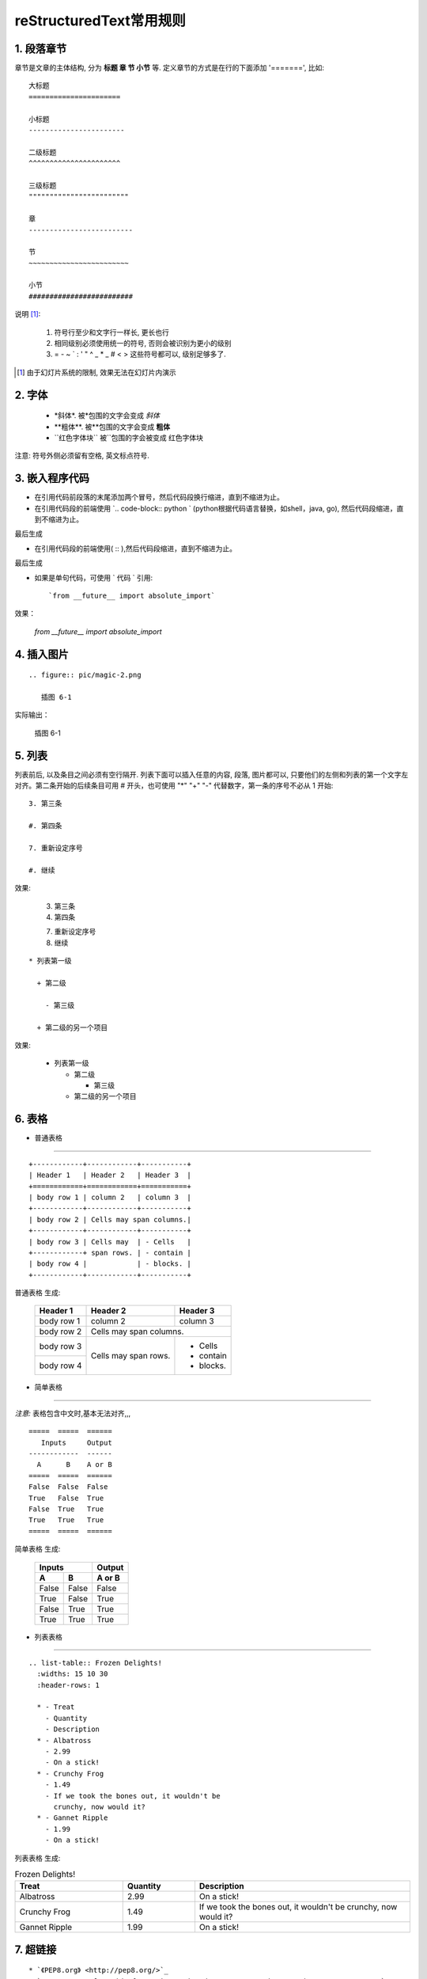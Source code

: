 
==================================================
reStructuredText常用规则
==================================================


1. 段落章节
-----------------------

章节是文章的主体结构, 分为 **标题 章 节 小节** 等. 定义章节的方式是在行的下面添加 '=======', 比如::

	大标题
	======================

	小标题
	-----------------------    

	二级标题
	^^^^^^^^^^^^^^^^^^^^^^   

	三级标题
	""""""""""""""""""""""""

	章
	-------------------------

	节
	~~~~~~~~~~~~~~~~~~~~~~~~

	小节
	#########################

说明 [1]_:

 1. 符号行至少和文字行一样长, 更长也行

 #. 相同级别必须使用统一的符号, 否则会被识别为更小的级别
 
 #. =  -  ~  `  :  '  "  ^  _  *  _  #  <  > 
    这些符号都可以, 级别足够多了.

.. [1] 由于幻灯片系统的限制, 效果无法在幻灯片内演示

2. 字体
-----------------------

 - \*斜体\*.  被\*包围的文字会变成 *斜体*
 - \**粗体**.  被\**包围的文字会变成 **粗体**
 - \``红色字体块\`` 被\``包围的字会被变成 ``红色字体块``


注意: 符号外侧必须留有空格, 英文标点符号. 


3. 嵌入程序代码
-----------------------
- 在引用代码前段落的末尾添加两个冒号，然后代码段换行缩进，直到不缩进为止。	

- 在引用代码段的前端使用 `.. code-block:: python ` (python根据代码语言替换，如shell，java, go), 然后代码段缩进，直到不缩进为止。

.. image:: pic/embeded_format1.png

最后生成

.. image:: pic/embeded_format2.png


- 在引用代码段的前端使用( \:: ),然后代码段缩进，直到不缩进为止。

.. image:: pic/embeded_format3.png
		
最后生成

.. image:: pic/embeded_format2.png

- 如果是单句代码，可使用 \` 代码 \` 引用::

	`from __future__ import absolute_import` 
	
效果：
	
	`from __future__ import absolute_import` 


4. 插入图片
-----------------------

::

  .. figure:: pic/magic-2.png

     插图 6-1

实际输出：

.. figure:: pic/magic-2.png

   插图 6-1
   
 
5. 列表
-----------------------

列表前后, 以及条目之间必须有空行隔开. 列表下面可以插入任意的内容, 段落, 图片都可以, 只要他们的左侧和列表的第一个文字左对齐。第二条开始的后续条目可用 \# 开头，也可使用 "*" "+" "-" 代替数字，第一条的序号不必从 1 开始::

 3. 第三条

 #. 第四条

 7. 重新设定序号

 #. 继续

效果:

 3. 第三条

 #. 第四条
 
 7. 重新设定序号

 #. 继续

::

 * 列表第一级

   + 第二级

     - 第三级

   + 第二级的另一个项目

效果:

 * 列表第一级

   + 第二级

     - 第三级

   + 第二级的另一个项目


6. 表格
-----------------------

- 普通表格 
^^^^^^^^^^^^^^^^^^^^^^^^^^^^^^^^^^^^^^^^^^^^^^^^^^^^^^^^^^^^^^^^^^^^

::

 +------------+------------+-----------+
 | Header 1   | Header 2   | Header 3  |
 +============+============+===========+
 | body row 1 | column 2   | column 3  |
 +------------+------------+-----------+
 | body row 2 | Cells may span columns.|
 +------------+------------+-----------+
 | body row 3 | Cells may  | - Cells   |
 +------------+ span rows. | - contain |
 | body row 4 |            | - blocks. |
 +------------+------------+-----------+


普通表格 生成:

 +------------+------------+-----------+
 | Header 1   | Header 2   | Header 3  |
 +============+============+===========+
 | body row 1 | column 2   | column 3  |
 +------------+------------+-----------+
 | body row 2 | Cells may span columns.|
 +------------+------------+-----------+
 | body row 3 | Cells may  | - Cells   |
 +------------+ span rows. | - contain |
 | body row 4 |            | - blocks. |
 +------------+------------+-----------+

- 简单表格
^^^^^^^^^^^^^^^^^^^^^^^^^^^^^^^^^^^^^^^^^^^^^^^^^^^^^^^^^^^^^^^^^^^^

*注意:* 表格包含中文时,基本无法对齐,,,

::

 =====  =====  ====== 
    Inputs     Output 
 ------------  ------ 
   A      B    A or B 
 =====  =====  ====== 
 False  False  False 
 True   False  True 
 False  True   True 
 True   True   True 
 =====  =====  ======

简单表格  生成:

 =====  =====  ====== 
    Inputs     Output 
 ------------  ------ 
   A      B    A or B 
 =====  =====  ====== 
 False  False  False 
 True   False  True 
 False  True   True 
 True   True   True 
 =====  =====  ======

- 列表表格
^^^^^^^^^^^^^^^^^^^^^^^^^^^^^^^^^^^^^^^^^^^^^^^^^^^^^^^^^^^^^^^^^^^^

::

 .. list-table:: Frozen Delights!
   :widths: 15 10 30
   :header-rows: 1

   * - Treat
     - Quantity
     - Description
   * - Albatross
     - 2.99
     - On a stick!
   * - Crunchy Frog
     - 1.49
     - If we took the bones out, it wouldn't be
       crunchy, now would it?
   * - Gannet Ripple
     - 1.99
     - On a stick!


列表表格 生成:

.. list-table:: Frozen Delights!
   :widths: 15 10 30
   :header-rows: 1

   * - Treat
     - Quantity
     - Description
   * - Albatross
     - 2.99
     - On a stick!
   * - Crunchy Frog
     - 1.49
     - If we took the bones out, it wouldn't be
       crunchy, now would it?
   * - Gannet Ripple
     - 1.99
     - On a stick!

7. 超链接
--------------------

::
	
	* `《PEP8.org》 <http://pep8.org/>`_
	* `《PEP 8 -- Style Guide for Python Code》 <https://www.python.org/dev/peps/pep-0008/>`_
	
效果：

* `《PEP8.org》 <http://pep8.org/>`_
* `《PEP 8 -- Style Guide for Python Code》 <https://www.python.org/dev/peps/pep-0008/>`_






